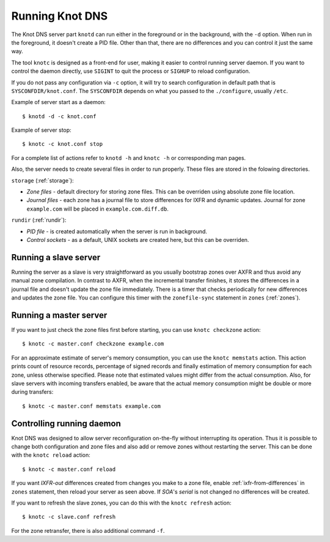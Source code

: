 .. _Running Knot DNS:

****************
Running Knot DNS
****************

The Knot DNS server part ``knotd`` can run either in the foreground or in the background,
with the ``-d`` option. When run in the foreground, it doesn't create a PID file.
Other than that, there are no differences and you can control it just the same way.

The tool ``knotc`` is designed as a front-end for user, making it easier to control running
server daemon. If you want to control the daemon directly, use ``SIGINT`` to quit
the process or ``SIGHUP`` to reload configuration.

If you do not pass any configuration via ``-c`` option, it will try to
search configuration in default path that is ``SYSCONFDIR/knot.conf``. The ``SYSCONFDIR``
depends on what you passed to the ``./configure``, usually ``/etc``.

Example of server start as a daemon::

    $ knotd -d -c knot.conf

Example of server stop::

    $ knotc -c knot.conf stop

For a complete list of actions refer to ``knotd -h`` and ``knotc -h``
or corresponding man pages.

Also, the server needs to create several files in order to run properly. These
files are stored in the folowing directories.

``storage`` (:ref:`storage`):

* *Zone files* - default directory for storing zone files. This can be
  overriden using absolute zone file location.

* *Journal files* - each zone has a journal file to store differences
  for IXFR and dynamic updates. Journal for zone ``example.com`` will
  be placed in ``example.com.diff.db``.

``rundir`` (:ref:`rundir`):

* *PID file* - is created automatically when the server is run in background.

* *Control sockets* - as a default, UNIX sockets are created here, but
  this can be overriden.

.. _Running a slave server:

Running a slave server
======================

Running the server as a slave is very straightforward as you usually
bootstrap zones over AXFR and thus avoid any manual zone compilation.
In contrast to AXFR, when the incremental transfer finishes, it stores
the differences in a journal file and doesn't update the zone file
immediately. There is a timer that checks periodically for new
differences and updates the zone file. You can configure this timer
with the ``zonefile-sync`` statement in ``zones`` (:ref:`zones`).

.. _Running a master server:

Running a master server
=======================

If you want to just check the zone files first before starting, you
can use ``knotc checkzone`` action::

    $ knotc -c master.conf checkzone example.com

For an approximate estimate of server's memory consumption, you can
use the ``knotc memstats`` action. This action prints count of
resource records, percentage of signed records and finally estimation
of memory consumption for each zone, unless otherwise
specified. Please note that estimated values might differ from the
actual consumption. Also, for slave servers with incoming transfers
enabled, be aware that the actual memory consumption might be double
or more during transfers::

    $ knotc -c master.conf memstats example.com

.. _Controlling running daemon:

Controlling running daemon
==========================

Knot DNS was designed to allow server reconfiguration on-the-fly
without interrupting its operation. Thus it is possible to change
both configuration and zone files and also add or remove zones without
restarting the server. This can be done with the ``knotc reload``
action::

    $ knotc -c master.conf reload

If you want *IXFR-out* differences created from changes you make to a
zone file, enable :ref:`ixfr-from-differences` in ``zones`` statement,
then reload your server as seen above. If *SOA*'s *serial* is not
changed no differences will be created.

If you want to refresh the slave zones, you can do this with the
``knotc refresh`` action::

    $ knotc -c slave.conf refresh

For the zone retransfer, there is also additional command ``-f``.
